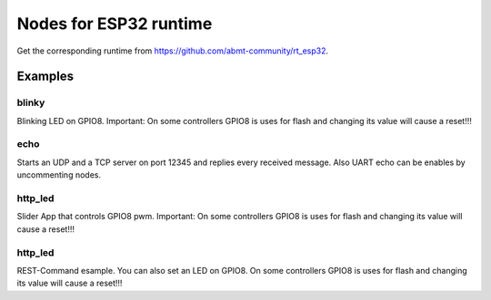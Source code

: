 ========
Nodes for ESP32 runtime
========

Get the corresponding runtime from https://github.com/abmt-community/rt_esp32.

Examples
========

blinky
------
Blinking LED on GPIO8. Important: On some controllers GPIO8 is uses for flash and changing its value will cause a reset!!!

echo
----
Starts an UDP and a TCP server on port 12345 and replies every received message. Also UART echo can be enables by uncommenting nodes.

http_led
--------
Slider App that controls GPIO8 pwm. Important: On some controllers GPIO8 is uses for flash and changing its value will cause a reset!!!

http_led
--------
REST-Command esample. You can also set an LED on GPIO8. On some controllers GPIO8 is uses for flash and changing its value will cause a reset!!!